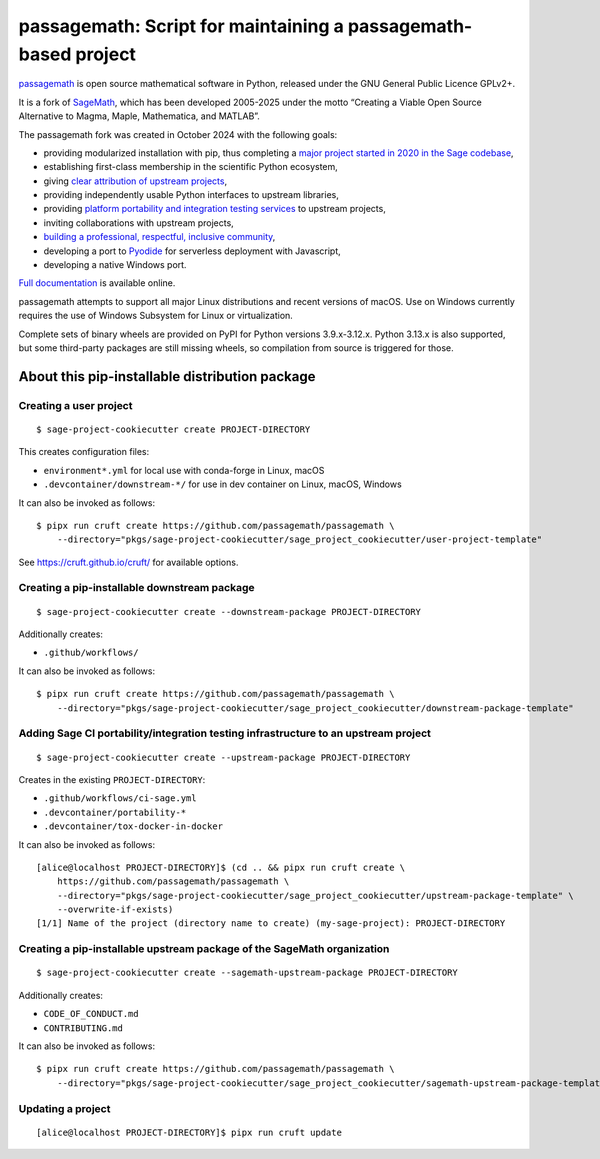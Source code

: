 =========================================================================================
passagemath: Script for maintaining a passagemath-based project
=========================================================================================

`passagemath <https://github.com/passagemath/passagemath>`__ is open
source mathematical software in Python, released under the GNU General
Public Licence GPLv2+.

It is a fork of `SageMath <https://www.sagemath.org/>`__, which has been
developed 2005-2025 under the motto “Creating a Viable Open Source
Alternative to Magma, Maple, Mathematica, and MATLAB”.

The passagemath fork was created in October 2024 with the following
goals:

-  providing modularized installation with pip, thus completing a `major
   project started in 2020 in the Sage
   codebase <https://github.com/sagemath/sage/issues/29705>`__,
-  establishing first-class membership in the scientific Python
   ecosystem,
-  giving `clear attribution of upstream
   projects <https://groups.google.com/g/sage-devel/c/6HO1HEtL1Fs/m/G002rPGpAAAJ>`__,
-  providing independently usable Python interfaces to upstream
   libraries,
-  providing `platform portability and integration testing
   services <https://github.com/passagemath/passagemath/issues/704>`__
   to upstream projects,
-  inviting collaborations with upstream projects,
-  `building a professional, respectful, inclusive
   community <https://groups.google.com/g/sage-devel/c/xBzaINHWwUQ>`__,
-  developing a port to `Pyodide <https://pyodide.org/en/stable/>`__ for
   serverless deployment with Javascript,
-  developing a native Windows port.

`Full documentation <https://doc.sagemath.org/html/en/index.html>`__ is
available online.

passagemath attempts to support all major Linux distributions and recent versions of
macOS. Use on Windows currently requires the use of Windows Subsystem for Linux or
virtualization.

Complete sets of binary wheels are provided on PyPI for Python versions 3.9.x-3.12.x.
Python 3.13.x is also supported, but some third-party packages are still missing wheels,
so compilation from source is triggered for those.


About this pip-installable distribution package
-----------------------------------------------

Creating a user project
~~~~~~~~~~~~~~~~~~~~~~~

::

   $ sage-project-cookiecutter create PROJECT-DIRECTORY

This creates configuration files:

- ``environment*.yml`` for local use with conda-forge in Linux, macOS
- ``.devcontainer/downstream-*/`` for use in dev container on Linux, macOS, Windows

It can also be invoked as follows::

   $ pipx run cruft create https://github.com/passagemath/passagemath \
       --directory="pkgs/sage-project-cookiecutter/sage_project_cookiecutter/user-project-template"

See https://cruft.github.io/cruft/ for available options.


Creating a pip-installable downstream package
~~~~~~~~~~~~~~~~~~~~~~~~~~~~~~~~~~~~~~~~~~~~~

::

  $ sage-project-cookiecutter create --downstream-package PROJECT-DIRECTORY

Additionally creates:

- ``.github/workflows/``

It can also be invoked as follows::

   $ pipx run cruft create https://github.com/passagemath/passagemath \
       --directory="pkgs/sage-project-cookiecutter/sage_project_cookiecutter/downstream-package-template"


Adding Sage CI portability/integration testing infrastructure to an upstream project
~~~~~~~~~~~~~~~~~~~~~~~~~~~~~~~~~~~~~~~~~~~~~~~~~~~~~~~~~~~~~~~~~~~~~~~~~~~~~~~~~~~~

::

   $ sage-project-cookiecutter create --upstream-package PROJECT-DIRECTORY

Creates in the existing ``PROJECT-DIRECTORY``:

- ``.github/workflows/ci-sage.yml``
- ``.devcontainer/portability-*``
- ``.devcontainer/tox-docker-in-docker``

It can also be invoked as follows::

   [alice@localhost PROJECT-DIRECTORY]$ (cd .. && pipx run cruft create \
       https://github.com/passagemath/passagemath \
       --directory="pkgs/sage-project-cookiecutter/sage_project_cookiecutter/upstream-package-template" \
       --overwrite-if-exists)
   [1/1] Name of the project (directory name to create) (my-sage-project): PROJECT-DIRECTORY


Creating a pip-installable upstream package of the SageMath organization
~~~~~~~~~~~~~~~~~~~~~~~~~~~~~~~~~~~~~~~~~~~~~~~~~~~~~~~~~~~~~~~~~~~~~~~~

::

   $ sage-project-cookiecutter create --sagemath-upstream-package PROJECT-DIRECTORY

Additionally creates:

- ``CODE_OF_CONDUCT.md``
- ``CONTRIBUTING.md``

It can also be invoked as follows::

   $ pipx run cruft create https://github.com/passagemath/passagemath \
       --directory="pkgs/sage-project-cookiecutter/sage_project_cookiecutter/sagemath-upstream-package-template"


Updating a project
~~~~~~~~~~~~~~~~~~

::

   [alice@localhost PROJECT-DIRECTORY]$ pipx run cruft update
